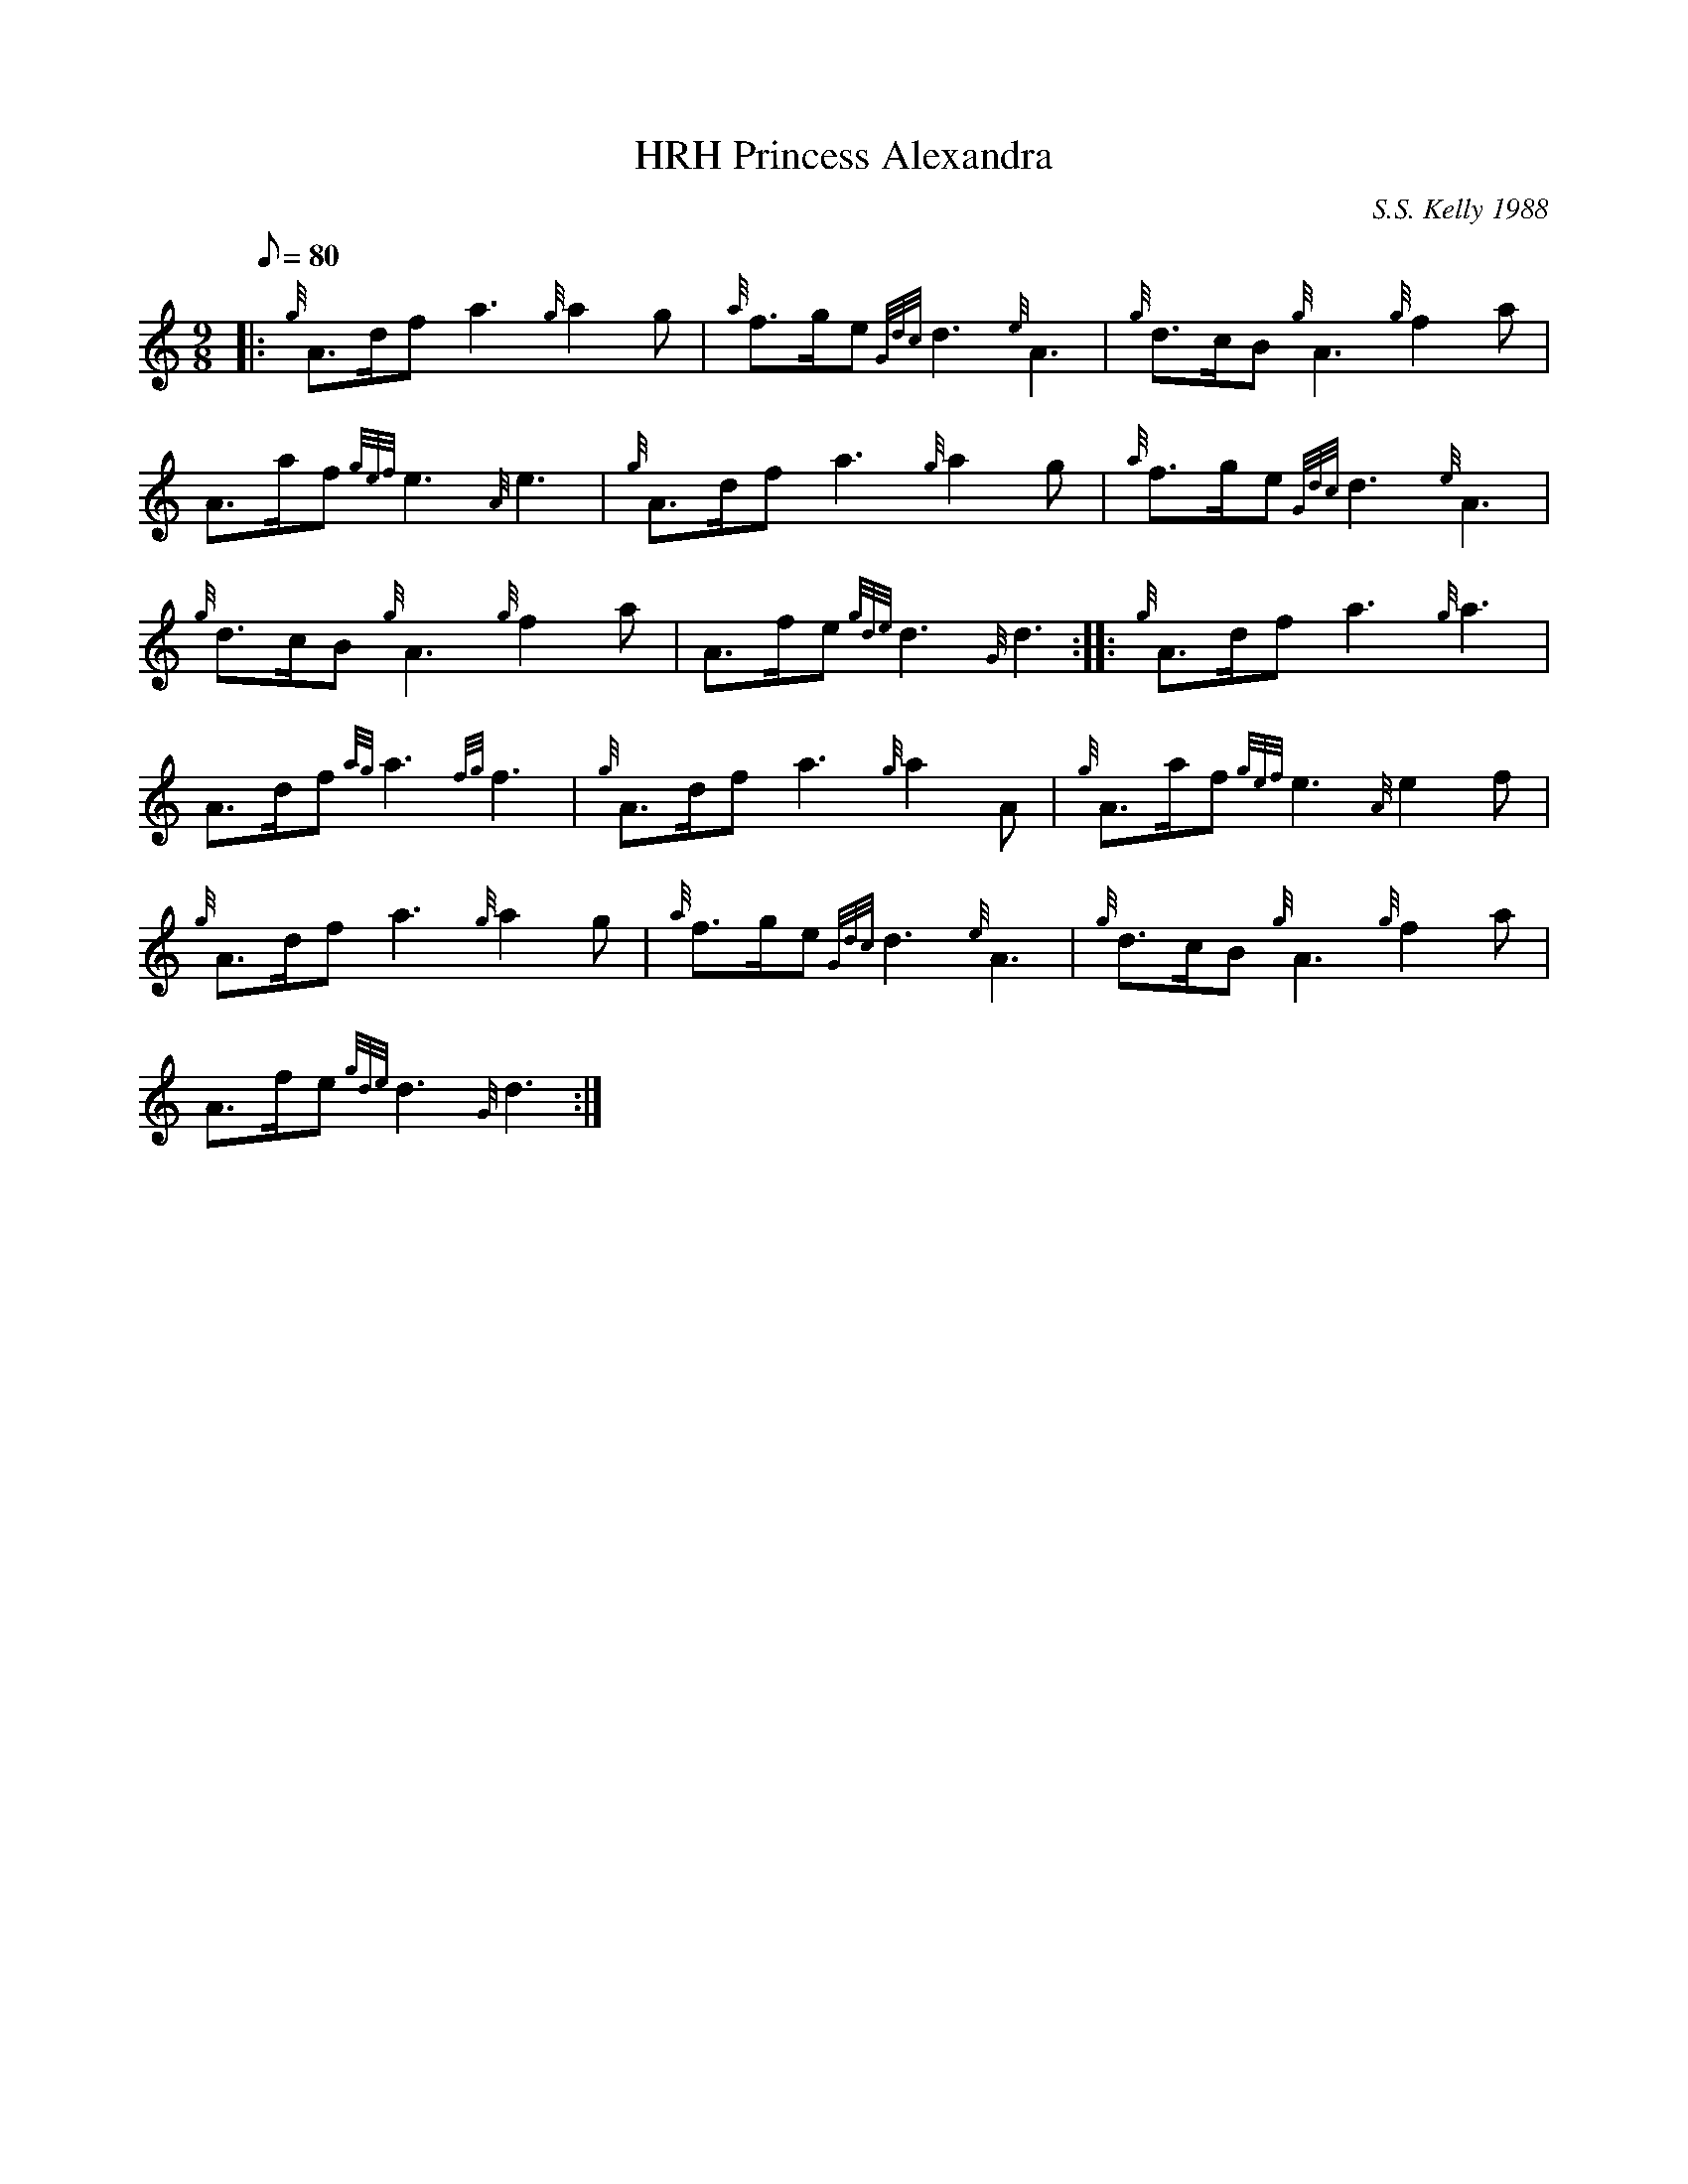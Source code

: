 X: 1
T:HRH Princess Alexandra
M:9/8
L:1/8
Q:80
C:S.S. Kelly 1988
S:March
K:HP
|: {g}A3/2d/2fa3{g}a2g|
{a}f3/2g/2e{Gdc}d3{e}A3|
{g}d3/2c/2B{g}A3{g}f2a|  !
A3/2a/2f{gef}e3{A}e3|
{g}A3/2d/2fa3{g}a2g|
{a}f3/2g/2e{Gdc}d3{e}A3|  !
{g}d3/2c/2B{g}A3{g}f2a|
A3/2f/2e{gde}d3{G}d3:| |:
{g}A3/2d/2fa3{g}a3|  !
A3/2d/2f{ag}a3{fg}f3|
{g}A3/2d/2fa3{g}a2A|
{g}A3/2a/2f{gef}e3{A}e2f|  !
{g}A3/2d/2fa3{g}a2g|
{a}f3/2g/2e{Gdc}d3{e}A3|
{g}d3/2c/2B{g}A3{g}f2a|  !
A3/2f/2e{gde}d3{G}d3:|
